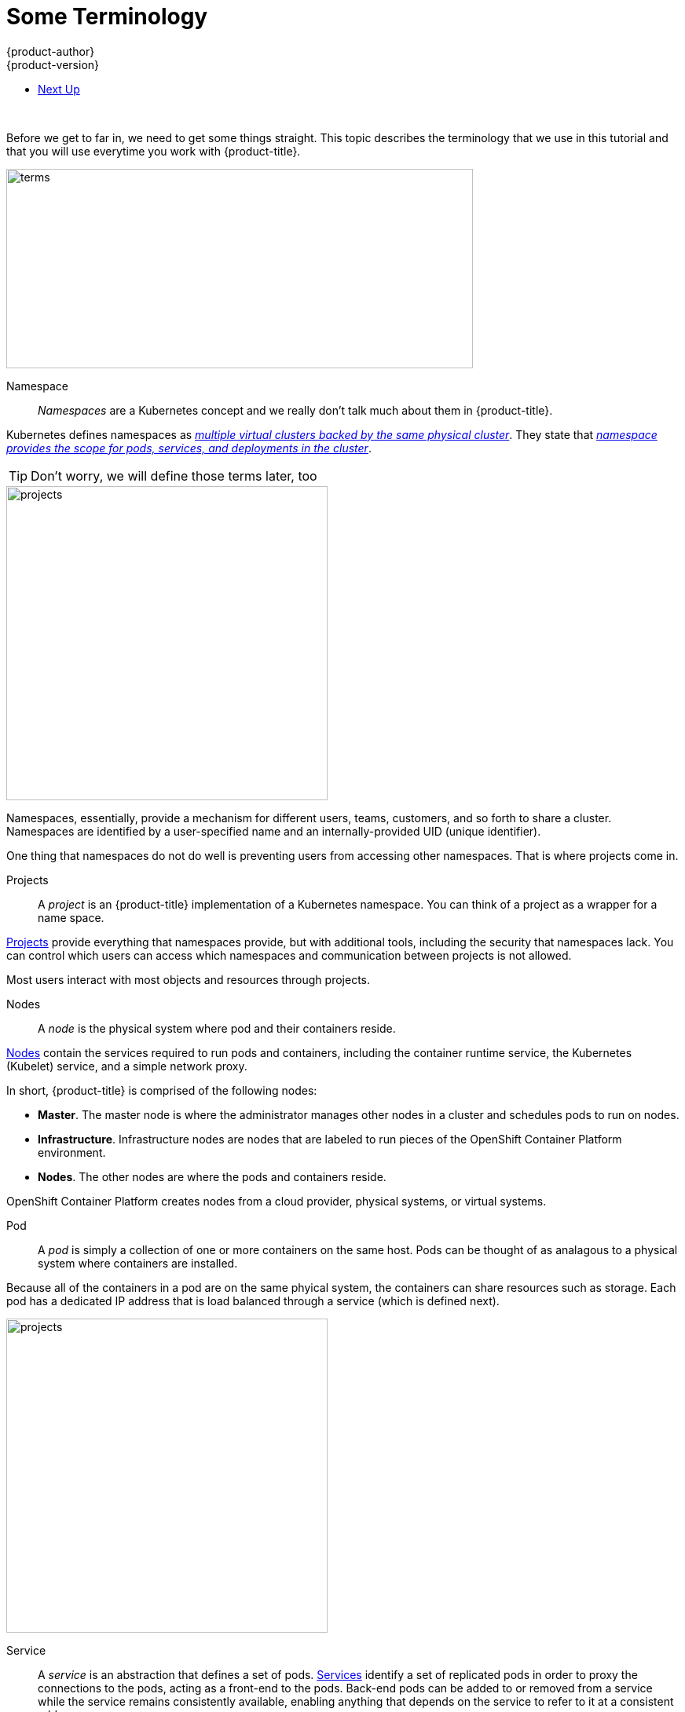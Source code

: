 
[[openshift-tutorial-terms]]
= Some Terminology
{product-author}
{product-version}
:data-uri:
:icons:
:experimental:
:toc: macro
:toc-title:

toc::[]
{nbsp} +

Before we get to far in, we need to get some things straight. This topic describes the terminology that we use in this tutorial and that you will use everytime you work with {product-title}.

image::terms.png[terms, 594,254, align="center"]

Namespace::

_Namespaces_ are a Kubernetes concept and we really don't talk much about them in {product-title}.

Kubernetes defines namespaces as link:https://kubernetes.io/docs/concepts/overview/working-with-objects/namespaces/[_multiple virtual clusters backed by the same physical cluster_]. They state that link:https://kubernetes.io/docs/tasks/administer-cluster/namespaces-walkthrough/[_namespace provides the scope for pods, services, and deployments in the cluster_]. 

[TIP]
====
Don't worry, we will define those terms later, too
====

image::project-namespace.png[projects, 409,400, float="right"]

Namespaces, essentially, provide a mechanism for different users, teams, customers, and so forth to share a cluster. Namespaces are identified by a user-specified name and an internally-provided UID (unique identifier). 

One thing that namespaces do not do well is preventing users from accessing other namespaces. That is where projects come in.

Projects:: 
A _project_ is an {product-title} implementation of a Kubernetes namespace. You can think of a project as a wrapper for a name space. 

xref:../../architecture/core_concepts/projects_and_users.html#projects[Projects] provide everything that namespaces provide, but with additional tools, including the security that namespaces lack. You can control which users can access which namespaces and communication between projects is not allowed. 

Most users interact with most objects and resources through projects. 

Nodes::
A _node_ is the physical system where pod and their containers reside. 

xref:../../architecture/infrastructure_components/kubernetes_infrastructure.html#node[Nodes] contain the services required to run pods and containers, including the container runtime service, the Kubernetes (Kubelet) service, and a simple network proxy. 

In short, {product-title} is comprised of the following nodes:

* *Master*. The master node is where the administrator manages other nodes in a cluster and schedules pods to run on nodes.
* *Infrastructure*. Infrastructure nodes are nodes that are labeled to run pieces of the OpenShift Container Platform environment.
* *Nodes*. The other nodes are where the pods and containers reside. 

OpenShift Container Platform creates nodes from a cloud provider, physical systems, or virtual systems. 

[[openshift-tutorial-terms-pod]]
Pod::
A _pod_ is simply a collection of one or more containers on the same host. Pods can be thought of as analagous to a physical system where containers are installed.

Because all of the containers in a pod are on the same phyical system, the containers can share resources such as storage. Each pod has a dedicated IP address that is load balanced through a service (which is defined next). 

//http://demandware.edgesuite.net/abaq_prd/on/demandware.static/-/Sites-siteCatalog_Burpee_US/default/dw8b3edca3/Category%20Content%20Images/CLP%20Vegetables/CATID-2470_Peas.jpg

image::pods.png[projects, 409,400, float="right"]
[[openshift-tutorial-terms-service]]
Service::
A _service_ is an abstraction that defines a set of pods. xref:../../architecture/core_concepts/pods_and_services.html#services[Services] identify a set of replicated pods in order to proxy the connections to the pods, acting as a front-end to the pods. Back-end pods can be added to or removed from a service while the service remains consistently available, enabling anything that depends on the service to refer to it at a consistent address.  

Services are associated with pods through label selectors in the pod that match to labels (key/value pairs) in the pod specification.

Users can access services using either the service IP address/port combination or the service name. 

[[openshift-tutorial-terms-container]]
Containers::
Containers are where the work happens. 

Docker tells you that containers link:https://www.docker.com/what-container[package code and dependencies together]. But, you can think of a container as a virtual machine -- a virtual machine that usually runs a single process (often called a "micro-service"), such as a web server or a database, though containers can be used for arbitrary workloads.

image::node.png[node, 562,347 align="center"]

Containers contain a complete filesystem containing everything it needs to run. The can communicate and can share volumes (persistent storage). 

*Remember!*

image::containertopods.png[container, align="left"]

Containers are created from image files, which are stanard *.tar* file that describe the entire contrainer file system with all libraries, working directories, and metadata.

[[openshift-tutorial-terms-route]]
Route::
A _route_ exposes a service at a host name. In other words, makes services accessible.

Each route consists of a name (limited to 63 characters), a service selector, and an optional security configuration.

Creating routes through the CLI or web console deploys a virtual router to allow external access to services and performs load balancing. 

[[openshift-tutorial-terms-images]]
Images::
_Images_ are essentially templates for creating containers.

An xref:../../architecture/core_concepts/containers_and_images.html#docker-images[image] is a binary that includes all of the requirements for running a single container, including the code, a run time, environment variables, and configuration files.

[[openshift-tutorial-terms-builds]]
Builds::
The {product-title} documentation says that a xref:../../architecture/core_concepts/builds_and_image_streams.html#builds[_build is the process of transforming input parameters into a resulting object_].

But, you can think of a build as how you turn your source code into a runnable image.

* A *Docker build* converts a Dockerfile into an image in a Docker registry. You can simply edit an existing Dockerfile (a text file) and add new commands. 
 
* A *Source-to-Image (S2I) build* transforms your application source into an executable Dockerimage that you can later use in {project-title}. This allows you to make changes to your application without needing to understand anything about the underlying Docker image.

* A *custom build* uses a plain Docker-formatted container image embedded with build process logic, for example for building RPMs or base images.

* A *pipeline build* allows developers to define a Jenkins pipeline for execution by the Jenkins pipeline plugin. 

Whatever method you choose, the _BuildConfig_ file contains the configuration data that determines how to manage your build.     


Replication Controllers::
A framework for defining pods that are meant to be horizontally scaled. A replication controller includes a pod definition that is to be replicated, and the pods created from it can be scheduled to different nodes.

Deployment Configurations (dc)::
Represent a set of pods created from the same container image, managing workflows such as rolling updates. A dc also provides a basic but extensible Continuous Delivery workflow.

Build Configurations (bc)::

Used by the OpenShift Source-to-Image (S2I) feature to build a container image from application source code stored in a Git server. A bc works together with a dc to provide a basic but extensible Continuous Integration/Continuous Delivery workflow.

Persistent Volumes (PV)::
Provision persistent networked storage to pods that can be mounted inside a container to store data.

Persistent Volume Claims (PVC)::
Represent a request for storage by a pod to Kubernetes. 

Routes::
Represent a DNS host name recognized by the OpenShift router as an ingress point for applications and microservices.



== Next Up

Now that you have some understanding of critical {product-title} terms, let's try a xref:../openshift-tutorial/tutorial-install.adoc#openshift-tutorial-install[installing {product-title}].  






